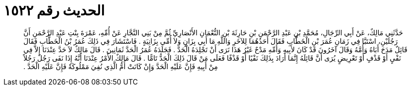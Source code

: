 
= الحديث رقم ١٥٢٢

[quote.hadith]
حَدَّثَنِي مَالِكٌ، عَنْ أَبِي الرِّجَالِ، مُحَمَّدِ بْنِ عَبْدِ الرَّحْمَنِ بْنِ حَارِثَةَ بْنِ النُّعْمَانِ الأَنْصَارِيِّ ثُمَّ مِنْ بَنِي النَّجَّارِ عَنْ أُمِّهِ، عَمْرَةَ بِنْتِ عَبْدِ الرَّحْمَنِ أَنَّ رَجُلَيْنِ، اسْتَبَّا فِي زَمَانِ عُمَرَ بْنِ الْخَطَّابِ فَقَالَ أَحَدُهُمَا لِلآخَرِ وَاللَّهِ مَا أَبِي بِزَانٍ وَلاَ أُمِّي بِزَانِيَةٍ ‏.‏ فَاسْتَشَارَ فِي ذَلِكَ عُمَرُ بْنُ الْخَطَّابِ فَقَالَ قَائِلٌ مَدَحَ أَبَاهُ وَأُمَّهُ وَقَالَ آخَرُونَ قَدْ كَانَ لأَبِيهِ وَأُمِّهِ مَدْحٌ غَيْرُ هَذَا نَرَى أَنْ تَجْلِدَهُ الْحَدَّ ‏.‏ فَجَلَدَهُ عُمَرُ الْحَدَّ ثَمَانِينَ ‏.‏ قَالَ مَالِكٌ لاَ حَدَّ عِنْدَنَا إِلاَّ فِي نَفْىٍ أَوْ قَذْفٍ أَوْ تَعْرِيضٍ يُرَى أَنَّ قَائِلَهُ إِنَّمَا أَرَادَ بِذَلِكَ نَفْيًا أَوْ قَذْفًا فَعَلَى مَنْ قَالَ ذَلِكَ الْحَدُّ تَامًّا ‏.‏ قَالَ مَالِكٌ الأَمْرُ عِنْدَنَا أَنَّهُ إِذَا نَفَى رَجُلٌ رَجُلاً مِنْ أَبِيهِ فَإِنَّ عَلَيْهِ الْحَدَّ وَإِنْ كَانَتْ أُمُّ الَّذِي نُفِيَ مَمْلُوكَةً فَإِنَّ عَلَيْهِ الْحَدَّ ‏.‏